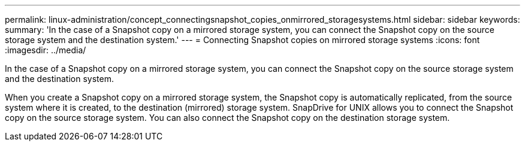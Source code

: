 ---
permalink: linux-administration/concept_connectingsnapshot_copies_onmirrored_storagesystems.html
sidebar: sidebar
keywords: 
summary: 'In the case of a Snapshot copy on a mirrored storage system, you can connect the Snapshot copy on the source storage system and the destination system.'
---
= Connecting Snapshot copies on mirrored storage systems
:icons: font
:imagesdir: ../media/

[.lead]
In the case of a Snapshot copy on a mirrored storage system, you can connect the Snapshot copy on the source storage system and the destination system.

When you create a Snapshot copy on a mirrored storage system, the Snapshot copy is automatically replicated, from the source system where it is created, to the destination (mirrored) storage system. SnapDrive for UNIX allows you to connect the Snapshot copy on the source storage system. You can also connect the Snapshot copy on the destination storage system.
